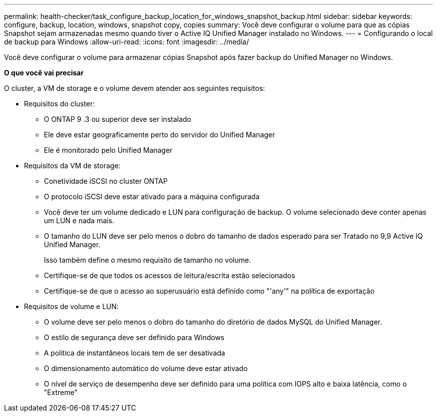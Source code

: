 ---
permalink: health-checker/task_configure_backup_location_for_windows_snapshot_backup.html 
sidebar: sidebar 
keywords: configure, backup, location, windows, snapshot copy, copies 
summary: Você deve configurar o volume para que as cópias Snapshot sejam armazenadas mesmo quando tiver o Active IQ Unified Manager instalado no Windows. 
---
= Configurando o local de backup para Windows
:allow-uri-read: 
:icons: font
:imagesdir: ../media/


[role="lead"]
Você deve configurar o volume para armazenar cópias Snapshot após fazer backup do Unified Manager no Windows.

*O que você vai precisar*

O cluster, a VM de storage e o volume devem atender aos seguintes requisitos:

* Requisitos do cluster:
+
** O ONTAP 9 .3 ou superior deve ser instalado
** Ele deve estar geograficamente perto do servidor do Unified Manager
** Ele é monitorado pelo Unified Manager


* Requisitos da VM de storage:
+
** Conetividade iSCSI no cluster ONTAP
** O protocolo iSCSI deve estar ativado para a máquina configurada
** Você deve ter um volume dedicado e LUN para configuração de backup. O volume selecionado deve conter apenas um LUN e nada mais.
** O tamanho do LUN deve ser pelo menos o dobro do tamanho de dados esperado para ser Tratado no 9,9 Active IQ Unified Manager.
+
Isso também define o mesmo requisito de tamanho no volume.

** Certifique-se de que todos os acessos de leitura/escrita estão selecionados
** Certifique-se de que o acesso ao superusuário está definido como "'any'" na política de exportação


* Requisitos de volume e LUN:
+
** O volume deve ser pelo menos o dobro do tamanho do diretório de dados MySQL do Unified Manager.
** O estilo de segurança deve ser definido para Windows
** A política de instantâneos locais tem de ser desativada
** O dimensionamento automático do volume deve estar ativado
** O nível de serviço de desempenho deve ser definido para uma política com IOPS alto e baixa latência, como o "Extreme"



